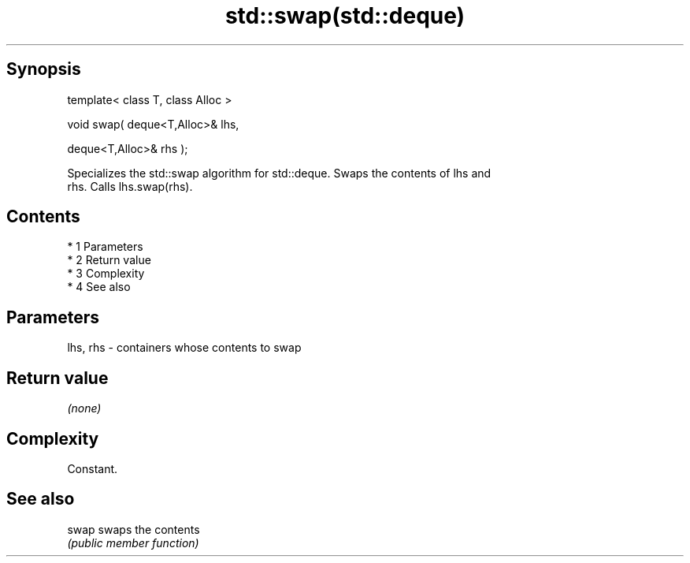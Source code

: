 .TH std::swap(std::deque) 3 "Apr 19 2014" "1.0.0" "C++ Standard Libary"
.SH Synopsis
   template< class T, class Alloc >

   void swap( deque<T,Alloc>& lhs,

   deque<T,Alloc>& rhs );

   Specializes the std::swap algorithm for std::deque. Swaps the contents of lhs and
   rhs. Calls lhs.swap(rhs).

.SH Contents

     * 1 Parameters
     * 2 Return value
     * 3 Complexity
     * 4 See also

.SH Parameters

   lhs, rhs - containers whose contents to swap

.SH Return value

   \fI(none)\fP

.SH Complexity

   Constant.

.SH See also

   swap swaps the contents
        \fI(public member function)\fP
